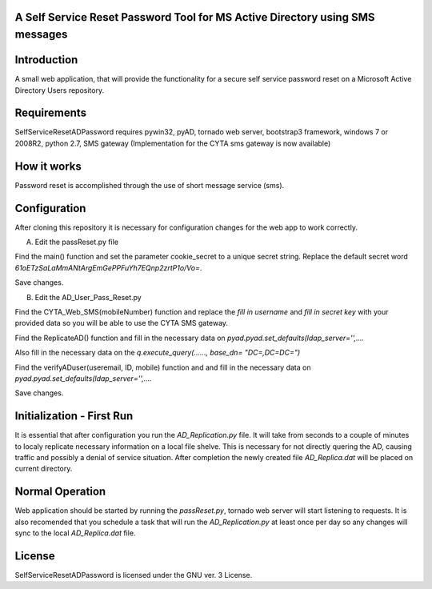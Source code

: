 A Self Service Reset Password Tool for MS Active Directory using SMS messages
=============================================================================


Introduction
============

A small web application, that will provide the functionality for a secure self service password reset on a Microsoft Active Directory Users repository.


Requirements
============		

SelfServiceResetADPassword requires pywin32, pyAD, tornado web server, bootstrap3 framework, windows 7 or 2008R2, python 2.7, SMS gateway (Implementation for the CYTA sms gateway is now available)


How it works
============
Password reset is accomplished through the use of short message service (sms). 


Configuration
=============
After cloning this repository it is necessary for configuration changes for the web app to work correctly.

A. Edit the passReset.py file

Find the main() function and set the parameter cookie_secret to a unique secret string. Replace the default
secret word *61oETzSaLaMmANtArgEmGePPFuYh7EQnp2zrtP1o/Vo=*. 

Save changes.

B. Edit the AD_User_Pass_Reset.py

Find  the CYTA_Web_SMS(mobileNumber) function and replace the *fill in username* and *fill in secret key*
with your provided data so you will be able to use the CYTA SMS gateway.

Find the ReplicateAD() function and fill in the necessary data on *pyad.pyad.set_defaults(ldap_server='',....*

Also fill in the necessary data on the *q.execute_query(......, base_dn= "DC=,DC=DC=")*

Find the verifyADuser(useremail, ID, mobile) function and and fill in the necessary data on *pyad.pyad.set_defaults(ldap_server='',....*

Save changes.

Initialization - First Run
==========================
It is essential that after configuration you run the *AD_Replication.py* file. It will take from seconds to a couple of minutes
to localy replicate necessary information on a local file shelve. This is necessary for not directly quering the AD, causing traffic and possibly a denial of service situation. After completion the newly created file *AD_Replica.dat* will be placed on current directory.

Normal Operation
================
Web application should be started by running the *passReset.py*, tornado web server will start listening to requests.
It is also recomended that you schedule a task that will run the *AD_Replication.py* at least once per day so any changes
will sync to the local *AD_Replica.dat* file.


License
=======
SelfServiceResetADPassword is licensed under the GNU ver. 3 License.
